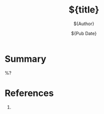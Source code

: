 #+title: ${title}
#+author: ${Author}
#+date: ${Pub Date}
#+filetags: :${Tags}:

* Summary
%?

* References
1.
